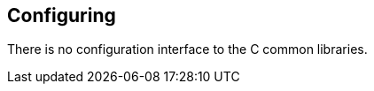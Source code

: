 
[[ccommonlib-configuring]]
== Configuring ==


--
There is no configuration interface to the C common libraries.


--
